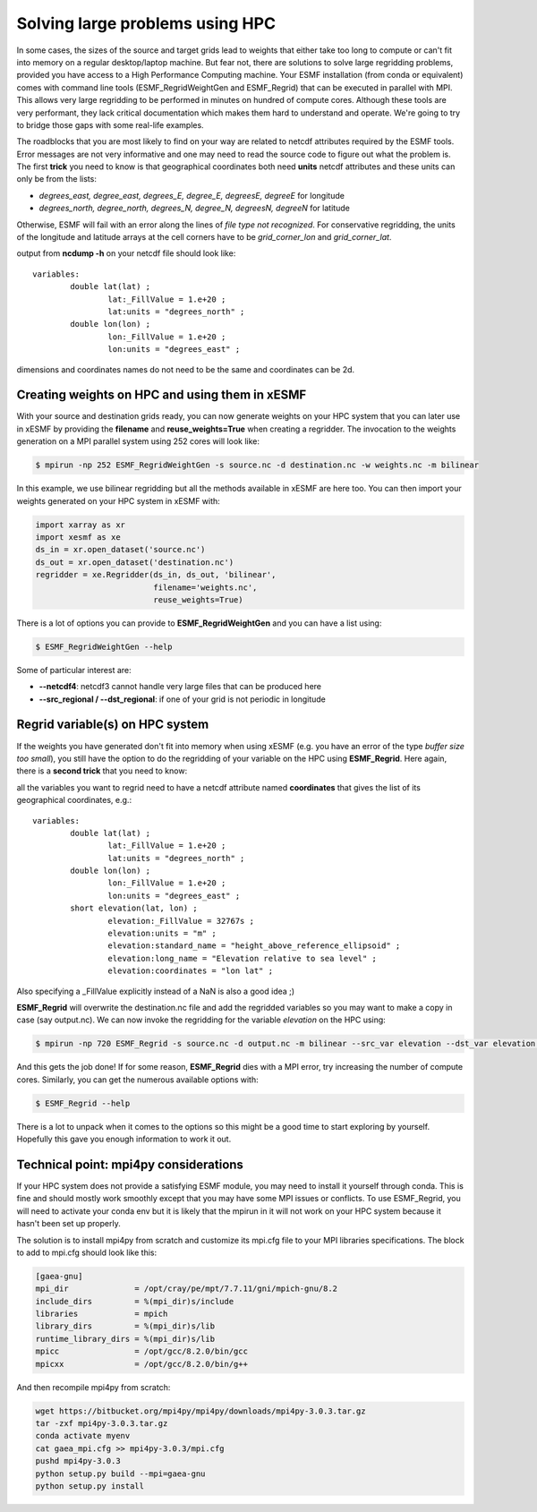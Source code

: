.. _largeproblems-label:

Solving large problems using HPC
================================

In some cases, the sizes of the source and target grids lead to weights that either take
too long to compute or can't fit into memory on a regular desktop/laptop machine. But fear not,
there are solutions to solve large regridding problems, provided you have access to a High
Performance Computing machine. Your ESMF installation (from conda or equivalent) comes with
command line tools (ESMF_RegridWeightGen and ESMF_Regrid) that can be executed in parallel with
MPI. This allows very large regridding to be performed in minutes on hundred of compute cores.
Although these tools are very performant, they lack critical documentation which makes them
hard to understand and operate. We're going to try to bridge those gaps with some real-life 
examples.

The roadblocks that you are most likely to find on your way are related to netcdf attributes
required by the ESMF tools. Error messages are not very informative and one may need to read the
source code to figure out what the problem is. The first **trick** you need to know is that
geographical coordinates both need **units** netcdf attributes and these units can only be
from the lists:

* *degrees_east, degree_east, degrees_E, degree_E, degreesE, degreeE* for longitude
* *degrees_north, degree_north, degrees_N, degree_N, degreesN, degreeN* for latitude

Otherwise, ESMF will fail with an error along the lines of *file type not recognized*.
For conservative regridding, the units of the longitude and latitude arrays at the cell
corners have to be *grid_corner_lon* and *grid_corner_lat*.


.. compound::

  output from **ncdump -h** on your netcdf file should look like::

    variables:
            double lat(lat) ;
                    lat:_FillValue = 1.e+20 ;
                    lat:units = "degrees_north" ;
            double lon(lon) ;
                    lon:_FillValue = 1.e+20 ;
                    lon:units = "degrees_east" ;

  dimensions and coordinates names do not need to be the same and coordinates can be 2d.


Creating weights on HPC and using them in xESMF
-----------------------------------------------

With your source and destination grids ready, you can now generate weights on your HPC system that
you can later use in xESMF by providing the **filename** and **reuse_weights=True** when creating
a regridder. The invocation to the weights generation on a MPI parallel system using 252 cores 
will look like:

.. code-block:: bash

    $ mpirun -np 252 ESMF_RegridWeightGen -s source.nc -d destination.nc -w weights.nc -m bilinear

In this example, we use bilinear regridding but all the methods available in xESMF are here too.
You can then import your weights generated on your HPC system in xESMF with:

.. code-block:: python

  import xarray as xr
  import xesmf as xe
  ds_in = xr.open_dataset('source.nc')
  ds_out = xr.open_dataset('destination.nc')
  regridder = xe.Regridder(ds_in, ds_out, 'bilinear',
                           filename='weights.nc',
                           reuse_weights=True)

There is a lot of options you can provide to **ESMF_RegridWeightGen** and you can have a list using:

.. code-block:: bash

    $ ESMF_RegridWeightGen --help

Some of particular interest are:

* **--netcdf4**: netcdf3 cannot handle very large files that can be produced here
* **--src_regional / --dst_regional**: if one of your grid is not periodic in longitude


Regrid variable(s) on HPC system
--------------------------------

If the weights you have generated don't fit into memory when using xESMF (e.g. you have an error of the
type *buffer size too small*), you still have the option to do the regridding of your variable on
the HPC using **ESMF_Regrid**. Here again, there is a **second trick** that you need to know:

.. compound::

  all the variables you want to regrid need to have a netcdf attribute named **coordinates** 
  that gives the list of its geographical coordinates, e.g.::

    variables:
            double lat(lat) ;
                    lat:_FillValue = 1.e+20 ;
                    lat:units = "degrees_north" ;
            double lon(lon) ;
                    lon:_FillValue = 1.e+20 ;
                    lon:units = "degrees_east" ;
            short elevation(lat, lon) ;
                    elevation:_FillValue = 32767s ;
                    elevation:units = "m" ;
                    elevation:standard_name = "height_above_reference_ellipsoid" ;
                    elevation:long_name = "Elevation relative to sea level" ;
                    elevation:coordinates = "lon lat" ;

  Also specifying a _FillValue explicitly instead of a NaN is also a good idea ;)

**ESMF_Regrid** will overwrite the destination.nc file and add the regridded variables so you
may want to make a copy in case (say output.nc). We can now invoke the regridding for the 
variable *elevation* on the HPC using:

.. code-block:: bash

    $ mpirun -np 720 ESMF_Regrid -s source.nc -d output.nc -m bilinear --src_var elevation --dst_var elevation --netcdf4

And this gets the job done! If for some reason, **ESMF_Regrid** dies with a MPI error, try increasing the
number of compute cores. Similarly, you can get the numerous available options with:

.. code-block:: bash

    $ ESMF_Regrid --help

There is a lot to unpack when it comes to the options so this might be a good time to start
exploring by yourself. Hopefully this gave you enough information to work it out.


Technical point: mpi4py considerations
--------------------------------------

If your HPC system does not provide a satisfying ESMF module, you may need to install it yourself
through conda. This is fine and should mostly work smoothly except that you may have some MPI issues
or conflicts. To use ESMF_Regrid, you will need to activate your conda env but it is likely that the
mpirun in it will not work on your HPC system because it hasn't been set up properly.

The solution is to install mpi4py from scratch and customize its mpi.cfg file to your MPI libraries
specifications. The block to add to mpi.cfg should look like this:

.. code-block::

  [gaea-gnu]
  mpi_dir              = /opt/cray/pe/mpt/7.7.11/gni/mpich-gnu/8.2
  include_dirs         = %(mpi_dir)s/include
  libraries            = mpich
  library_dirs         = %(mpi_dir)s/lib
  runtime_library_dirs = %(mpi_dir)s/lib
  mpicc                = /opt/gcc/8.2.0/bin/gcc
  mpicxx               = /opt/gcc/8.2.0/bin/g++

And then recompile mpi4py from scratch:

.. code-block::

    wget https://bitbucket.org/mpi4py/mpi4py/downloads/mpi4py-3.0.3.tar.gz
    tar -zxf mpi4py-3.0.3.tar.gz
    conda activate myenv
    cat gaea_mpi.cfg >> mpi4py-3.0.3/mpi.cfg
    pushd mpi4py-3.0.3
    python setup.py build --mpi=gaea-gnu
    python setup.py install

